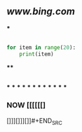 ** [[www.bing.com]]
***
#+BEGIN_SRC python

for item in range(20):
    print(item)
#+END_SRC
****
#+BEGIN_SRC python

#+END_SRC
***
***
***
***
***
***
***
***
***
***
***
***
*** NOW [[[[[[]
:PROPERTIES:
:now: 1605870592500
:END:



[]]][]]][]]#+END_SRC
